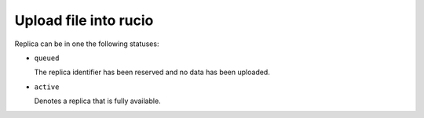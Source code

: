 ..
      Copyright European Organization for Nuclear Research (CERN)

      Licensed under the Apache License, Version 2.0 (the "License");
      You may not use this file except in compliance with the License.
      You may obtain a copy of the License at http://www.apache.org/licenses/LICENSE-2.0

----------------------
Upload file into rucio
----------------------

.. _usecase_upload_file_into_rucio:


.. sequence-diagram::

   client:PythonClient
   rucio:Core
   external:Storage

   client:rucio.registerFileToLocation
   client:external.uploadFile
   client:rucio.commitTransaction

Replica can be in one the following statuses:

* ``queued``

  The replica identifier has been reserved and no data has been uploaded.


* ``active``

  Denotes a replica that is fully available.


.. graphviz::

   digraph foo {
    rankdir=LR;
    size="4"

    node [shape = circle]; queued;
    node [shape = point ]; qi;
    node [shape = circle]; active;
    node [shape = point ]; qf;

    qi -> queued;
    queued  -> active [ label = "commitRegistration" ];
    active -> qf;
   }

